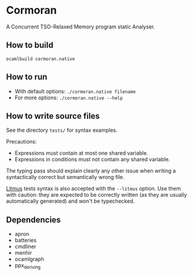 * Cormoran

A Concurrent TSO-Relaxed Memory program static Analyser.

[[https://cloud.githubusercontent.com/assets/1719378/7755936/f85888d4-fff7-11e4-80fa-1f9786e33982.jpg]]

** How to build

=ocamlbuild cormoran.native=

** How to run

- With default options: =./cormoran.native filename=
- For more options: =./cormoran.native --help=

** How to write source files

See the directory =tests/= for syntax examples.

Precautions:
- Expressions must contain at most one shared variable.
- Expressions in conditions must not contain any shared variable.

The typing pass should explain clearly any other issue when writing
a syntactically correct but semantically wrong file.

[[http://diy.inria.fr][Litmus]] tests syntax is also accepted with the =--litmus= option. Use
them with caution: they are expected to be correctly written (as they
are usually automatically generated) and won't be typechecked.

** Dependencies

- apron
- batteries
- cmdliner
- menhir
- ocamlgraph
- ppx_deriving
